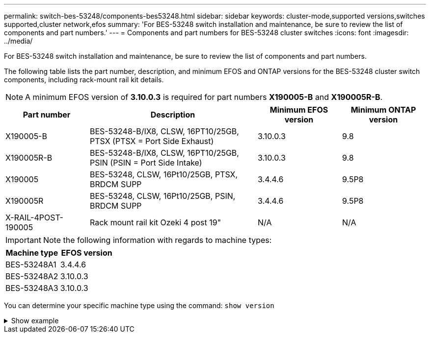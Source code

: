 ---
permalink: switch-bes-53248/components-bes53248.html
sidebar: sidebar
keywords: cluster-mode,supported versions,switches supported,cluster network,efos
summary: 'For BES-53248 switch installation and maintenance, be sure to review the list of components and part numbers.'
---
= Components and part numbers for BES-53248 cluster switches
:icons: font
:imagesdir: ../media/

[.lead]
For BES-53248 switch installation and maintenance, be sure to review the list of components and part numbers.

The following table lists the part number, description, and minimum EFOS and ONTAP versions for the BES-53248 cluster switch components, including rack-mount rail kit details.

NOTE: A minimum EFOS version of *3.10.0.3* is required for part numbers *X190005-B* and *X190005R-B*. 

[cols=4*,options="header",cols="20,40,20,20"]
|===
| Part number | Description | Minimum EFOS version | Minimum ONTAP version
a|
X190005-B
a|
BES-53248-B/IX8, CLSW, 16PT10/25GB, PTSX (PTSX = Port Side Exhaust)
a|
3.10.0.3
a|
9.8
a|
X190005R-B
a|
BES-53248-B/IX8, CLSW, 16PT10/25GB, PSIN (PSIN = Port Side Intake)
a|
3.10.0.3
a|
9.8
a|
X190005
a|
BES-53248, CLSW, 16Pt10/25GB, PTSX, BRDCM SUPP 
a|
3.4.4.6
a|
9.5P8
a|
X190005R
a|
BES-53248, CLSW, 16Pt10/25GB, PSIN, BRDCM SUPP 
a|
3.4.4.6
a|
9.5P8
a|
X-RAIL-4POST-190005
a|
Rack mount rail kit Ozeki 4 post 19"
a|
N/A
a|
N/A
|===

IMPORTANT: Note the following information with regards to machine types:

[cols=2*, options="header" cols="50,50"]
|===
| Machine type | EFOS version
a| BES-53248A1 | 3.4.4.6
a| BES-53248A2 | 3.10.0.3
a| BES-53248A3 | 3.10.0.3
|===

You can determine your specific machine type using the command: `show version`

.Show example
[%collapsible]
====
[subs=+quotes]
----
(cs1)# *show version*

Switch: cs1

System Description............................. EFOS, 3.10.0.3, Linux 5.4.2-b4581018, 2016.05.00.07
Machine Type................................... *_BES-53248A3_*
Machine Model.................................. BES-53248
Serial Number.................................. QTWCU225xxxxx
Part Number.................................... 1IX8BZxxxxx
Maintenance Level.............................. a3a
Manufacturer................................... QTMC
Burned In MAC Address.......................... C0:18:50:F4:3x:xx
Software Version............................... 3.10.0.3
Operating System............................... Linux 5.4.2-b4581018
Network Processing Device...................... BCM56873_A0
.
.
.
----
====

// Updates for the new PSU for Jute, 2023-APR


